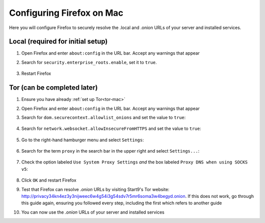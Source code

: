 .. _ff-mac:

==========================
Configuring Firefox on Mac
==========================
Here you will configure Firefox to securely resolve the .local and .onion URLs of your server and installed services.

Local (required for initial setup)
----------------------------------
#. Open Firefox and enter ``about:config`` in the URL bar. Accept any warnings that appear

#. Search for ``security.enterprise_roots.enable``, set it to ``true``.

    .. figure:: /_static/images/ssl/browser/enterprise_roots_enabled_true.png
        :width: 80%
        :alt: Firefox security settings

#. Restart Firefox

Tor (can be completed later)
----------------------------
#. Ensure you have already :ref:`set up Tor<tor-mac>`

#. Open Firefox and enter ``about:config`` in the URL bar. Accept any warnings that appear

#. Search for ``dom.securecontext.allowlist_onions`` and set the value to ``true``:

    .. figure:: /_static/images/tor/firefox_allowlist.png
        :width: 60%
        :alt: Firefox whitelist onions screenshot

#. Search for ``network.websocket.allowInsecureFromHTTPS`` and set the value to ``true``:

    .. figure:: /_static/images/tor/firefox_insecure_websockets.png
        :width: 60%
        :alt: Firefox allow insecure websockets over https

#. Go to the right-hand hamburger menu and select ``Settings``:

    .. figure:: /_static/images/tor/os_ff_settings.png
        :width: 30%
        :alt: Firefox options screenshot

#. Search for the term ``proxy`` in the search bar in the upper right and select ``Settings...``:

    .. figure:: /_static/images/tor/firefox_search.png
        :width: 60%
        :alt: Firefox search screenshot

#. Check the option labeled ``Use System Proxy Settings`` *and* the box labeled ``Proxy DNS when using SOCKS v5``:

    .. figure:: /_static/images/tor/firefox_proxy.png
        :width: 60%
        :alt: Firefox proxy settings screenshot

#. Click ``OK`` and restart Firefox

#. Test that Firefox can resolve `.onion` URLs by visiting Start9's Tor website: http://privacy34kn4ez3y3nijweec6w4g54i3g54sdv7r5mr6soma3w4begyd.onion. If this does not work, go through this guide again, ensuring you followed every step, including the first which refers to another guide

#. You can now use the `.onion` URLs of your server and installed services
